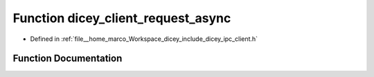 .. _exhale_function_client_8h_1ae856d4d8c25e3c4f37382c4b26e27517:

Function dicey_client_request_async
===================================

- Defined in :ref:`file__home_marco_Workspace_dicey_include_dicey_ipc_client.h`


Function Documentation
----------------------


.. doxygenfunction:: dicey_client_request_async(struct dicey_client *, struct dicey_packet, dicey_client_on_reply_fn *, void *, uint32_t)
   :project: dicey